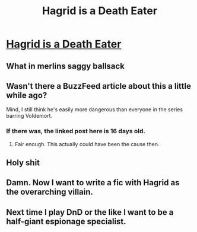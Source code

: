 #+TITLE: Hagrid is a Death Eater

* [[https://www.reddit.com/r/FanTheories/comments/cmb746/hagrid_is_a_death_eater/][Hagrid is a Death Eater]]
:PROPERTIES:
:Author: IrvingMintumble
:Score: 25
:DateUnix: 1566371351.0
:DateShort: 2019-Aug-21
:END:

** What in merlins saggy ballsack
:PROPERTIES:
:Author: Rebirth1993
:Score: 10
:DateUnix: 1566408145.0
:DateShort: 2019-Aug-21
:END:


** Wasn't there a BuzzFeed article about this a little while ago?

Mind, I still think he's easily more dangerous than everyone in the series barring Voldemort.
:PROPERTIES:
:Score: 7
:DateUnix: 1566391376.0
:DateShort: 2019-Aug-21
:END:

*** If there was, the linked post here is 16 days old.
:PROPERTIES:
:Author: bonsly24
:Score: 4
:DateUnix: 1566413265.0
:DateShort: 2019-Aug-21
:END:

**** Fair enough. This actually could have been the cause then.
:PROPERTIES:
:Score: 2
:DateUnix: 1566416066.0
:DateShort: 2019-Aug-22
:END:


** Holy shit
:PROPERTIES:
:Author: Bleepbloopbotz2
:Score: 6
:DateUnix: 1566373889.0
:DateShort: 2019-Aug-21
:END:


** Damn. Now I want to write a fic with Hagrid as the overarching villain.
:PROPERTIES:
:Author: gmcrow
:Score: 4
:DateUnix: 1566373950.0
:DateShort: 2019-Aug-21
:END:


** Next time I play DnD or the like I want to be a half-giant espionage specialist.
:PROPERTIES:
:Author: IrvingMintumble
:Score: 1
:DateUnix: 1566430645.0
:DateShort: 2019-Aug-22
:END:

